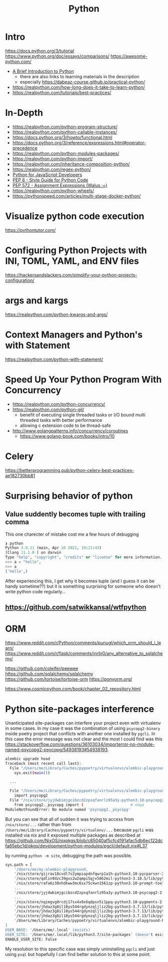 #+title: Python

* Intro
https://docs.python.org/3/tutorial
https://www.python.org/doc/essays/comparisons/
https://awesome-python.com/

- [[https://www.youtube.com/watch?v=Jbp4l_7kYxE&t=148s][A Brief Introduction to Python]]
  - there are also links to learning materials in the description
  - especially https://dabeaz-course.github.io/practical-python/
- https://realpython.com/how-long-does-it-take-to-learn-python/
- https://realpython.com/tutorials/best-practices/

* In-Depth
- https://realpython.com/python-program-structure/
- https://realpython.com/python-callable-instances/
- https://docs.python.org/3/howto/functional.html
- https://docs.python.org/3/reference/expressions.html#operator-precedence
- https://realpython.com/python-modules-packages/
- https://realpython.com/python-import/
- https://realpython.com/inheritance-composition-python/
- https://realpython.com/regex-python/
- [[https://www.valentinog.com/blog/python-for-js/][Python for JavaScript Developers]]
- [[https://peps.python.org/pep-0008/][PEP 8 - Style Guide for Python Code]]
- [[https://peps.python.org/pep-0572/][PEP 572 - Assignment Expressions (Walus :=)]]
- https://realpython.com/python-wheels/
- https://pythonspeed.com/articles/multi-stage-docker-python/

* Visualize python code execution
https://pythontutor.com/

* Configuring Python Projects with INI, TOML, YAML, and ENV files
https://hackersandslackers.com/simplify-your-python-projects-configuration/

* args and kargs
https://realpython.com/python-kwargs-and-args/

* Context Managers and Python's with Statement
https://realpython.com/python-with-statement/

* Speed Up Your Python Program With Concurrency
- https://realpython.com/python-concurrency/
- https://realpython.com/python-gil/
  - benefit of executing single threaded tasks or I/O bound multi threaded tasks with better performance
  - allowing c extension code to be thread-safe
- http://www.golangpatterns.info/concurrency/coroutines
  -  https://www.golang-book.com/books/intro/10

* Celery
https://betterprogramming.pub/python-celery-best-practices-ae182730bb81

* Surprising behavior of python

** Value suddently becomes tuple with trailing comma
This one charecter of mistake cost me a few hours of debugging

#+begin_src python
❯ python
Python 3.9.11 (main, Apr 10 2022, 19:21:43)
[Clang 11.1.0 ] on darwin
Type "help", "copyright", "credits" or "license" for more information.
>>> a = "hello",
>>> a
('hello',)
#+end_src

After experiencing this, I get why it becomes tuple (and I guess it can be handy sometime??) but it is something surprising for someone who doesn't write python code regularly...

** https://github.com/satwikkansal/wtfpython

* ORM
https://www.reddit.com/r/Python/comments/punugl/which_orm_should_i_learn/
https://www.reddit.com/r/flask/comments/jnrbj0/any_alternative_to_sqlalchemy/

https://github.com/coleifer/peewee
https://github.com/sqlalchemy/sqlalchemy
https://github.com/tortoise/tortoise-orm
https://ponyorm.org/

https://www.cosmicpython.com/book/chapter_02_repository.html

* Python site-packages interference

Unanticipated site-packages can interfere your project even with virtualenv in some cases.
In my case it was the combination of using =psycopg2-binary= inside poetry project that conflicts with another one installed by =pgcli=.
In this case the error message was not clear and the most I could find was this https://stackoverflow.com/questions/36103034/importerror-no-module-named-psycopg2-psycopg/54938193#54938193.

#+begin_src bash
alembic upgrade head
Traceback (most recent call last):
  File "/Users/me/Library/Caches/pypoetry/virtualenvs/alembic-playground-hJMT3Y3B-py3.7/bin/alembic", line 8, in <module>
    sys.exit(main())

  ...

  File "/Users/me/Library/Caches/pypoetry/virtualenvs/alembic-playground-hJMT3Y3B-py3.7/lib/python3.7/site-packages/sqlalchemy/dialects/postgresql/psycopg2.py", line 553, in dbapi
    import psycopg2
  File "/nix/store/jyjdwbimjgcibzcd2zpsqfanrlz95a3y-python3.10-psycopg2-2.9.3/lib/python3.10/site-packages/psycopg2/__init__.py", line 51, in <module>
    from psycopg2._psycopg import (                     # noqa
ModuleNotFoundError: No module named 'psycopg2._psycopg'
#+end_src

But you can see that all of sudden it was trying to access from =/nix/store/...= rather than from =/Users/me/Library/Caches/pypoetry/virtualenv/...= because =pgcli= was installed via nix and it exposed multiple packages as described at https://github.com/NixOS/nixpkgs/blob/c85040af5cfcd191afac5db6ec122dcfa65ebc1d/pkgs/development/python-modules/pgcli/default.nix#L37

by running =python -m site=, debugging the path was possible.

#+begin_src bash
sys.path = [
    '/Users/me/my-alembic-playground,
    '/nix/store/gijrav18cvdl7s2ympiapdnfqwrp1a1h-python3.10-pycparser-2.21/lib/python3.10/site-packages',
    '/nix/store/qdlin9dzc39gxs2w2qmpi5qjv5862mil-python3-3.10.5/lib/python3.10/site-packages',
    '/nix/store/rafa6z38xhdkww3mc6sx75ckwn1561zp-python3.10-prompt-toolkit-3.0.28/lib/python3.10/site-packages',
    ...
    '/nix/store/jyjdwbimjgcibzcd2zpsqfanrlz95a3y-python3.10-psycopg2-2.9.3/lib/python3.10/site-packages',
    ...
    '/nix/store/nqimgvg0rcdj17sx4x0x6qdpsn5i1ppq-python3.10-pygments-2.12.0/lib/python3.10/site-packages',
    '/nix/store/jhdaz3g8il18ys544rgdynzqljliz2bg-python3-3.7.13/lib/python37.zip',
    '/nix/store/jhdaz3g8il18ys544rgdynzqljliz2bg-python3-3.7.13/lib/python3.7',
    '/nix/store/jhdaz3g8il18ys544rgdynzqljliz2bg-python3-3.7.13/lib/python3.7/lib-dynload',
    '/Users/me/Library/Caches/pypoetry/virtualenvs/alembic-playground-hJMT3Y3B-py3.7/lib/python3.7/site-packages',
]
USER_BASE: '/Users/me/.local' (exists)
USER_SITE: '/Users/me/.local/lib/python3.7/site-packages' (doesn't exist)
ENABLE_USER_SITE: False
#+end_src

My resolution to this specific case was simply uninstalling =pgcli= and just using =psql= but hopefully I can find better solution to this at some point.
